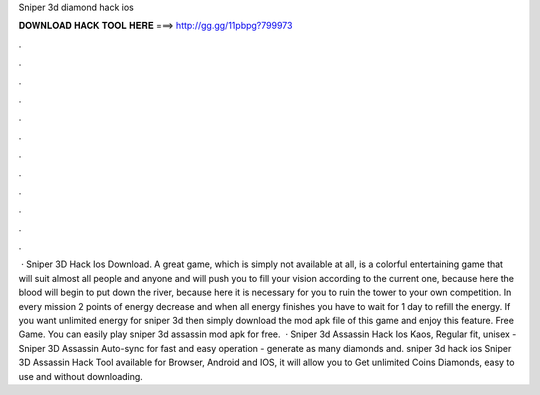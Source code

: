 Sniper 3d diamond hack ios

𝐃𝐎𝐖𝐍𝐋𝐎𝐀𝐃 𝐇𝐀𝐂𝐊 𝐓𝐎𝐎𝐋 𝐇𝐄𝐑𝐄 ===> http://gg.gg/11pbpg?799973

.

.

.

.

.

.

.

.

.

.

.

.

 ·  Sniper 3D Hack Ios Download. A great game, which is simply not available at all, is a colorful entertaining game that will suit almost all people and anyone and will push you to fill your vision according to the current one, because here the blood will begin to put down the river, because here it is necessary for you to ruin the tower to your own competition. In every mission 2 points of energy decrease and when all energy finishes you have to wait for 1 day to refill the energy. If you want unlimited energy for sniper 3d then simply download the mod apk file of this game and enjoy this feature. Free Game. You can easily play sniper 3d assassin mod apk for free.  · Sniper 3d Assassin Hack Ios Kaos, Regular fit, unisex - Sniper 3D Assassin Auto-sync for fast and easy operation - generate as many diamonds and. sniper 3d hack ios Sniper 3D Assassin Hack Tool available for Browser, Android and IOS, it will allow you to Get unlimited Coins Diamonds, easy to use and without downloading.